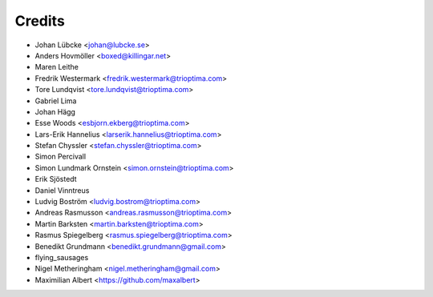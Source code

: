 =======
Credits
=======

* Johan Lübcke <johan@lubcke.se>
* Anders Hovmöller <boxed@killingar.net>
* Maren Leithe
* Fredrik Westermark <fredrik.westermark@trioptima.com>
* Tore Lundqvist <tore.lundqvist@trioptima.com>
* Gabriel Lima
* Johan Hägg
* Esse Woods <esbjorn.ekberg@trioptima.com>
* Lars-Erik Hannelius <larserik.hannelius@trioptima.com>
* Stefan Chyssler <stefan.chyssler@trioptima.com>
* Simon Percivall
* Simon Lundmark Ornstein <simon.ornstein@trioptima.com>
* Erik Sjöstedt
* Daniel Vinntreus
* Ludvig Boström <ludvig.bostrom@trioptima.com>
* Andreas Rasmusson <andreas.rasmusson@trioptima.com>
* Martin Barksten <martin.barksten@trioptima.com>
* Rasmus Spiegelberg <rasmus.spiegelberg@trioptima.com>
* Benedikt Grundmann <benedikt.grundmann@gmail.com>
* flying_sausages
* Nigel Metheringham <nigel.metheringham@gmail.com>
* Maximilian Albert <https://github.com/maxalbert>
